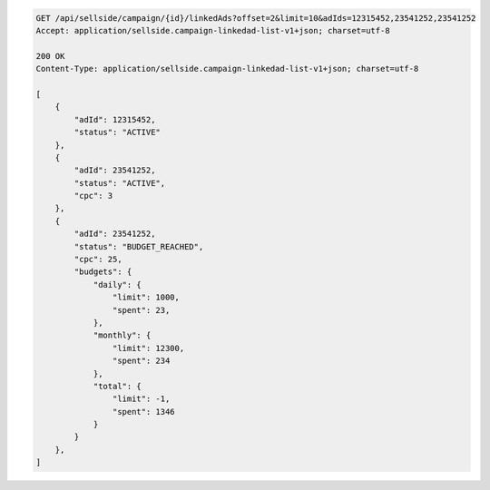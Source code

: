 .. code-block:: javascript

    GET /api/sellside/campaign/{id}/linkedAds?offset=2&limit=10&adIds=12315452,23541252,23541252
    Accept: application/sellside.campaign-linkedad-list-v1+json; charset=utf-8

    200 OK
    Content-Type: application/sellside.campaign-linkedad-list-v1+json; charset=utf-8

    [
        {
            "adId": 12315452,
            "status": "ACTIVE"
        },
        {
            "adId": 23541252,
            "status": "ACTIVE",
            "cpc": 3
        },
        {
            "adId": 23541252,
            "status": "BUDGET_REACHED",
            "cpc": 25,
            "budgets": {
                "daily": {
                    "limit": 1000,
                    "spent": 23,
                },
                "monthly": {
                    "limit": 12300,
                    "spent": 234
                },
                "total": {
                    "limit": -1,
                    "spent": 1346
                }
            }
        },
    ]
